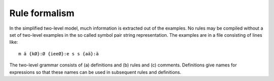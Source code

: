 .. _formalism:

==============
Rule formalism
==============

In the simplified two-level model, much information is extracted out of the examples.  No rules may be compiled without a set of two-level examples in the so called symbol pair string representation.  The examples are in a file consisting of lines like::

  m ä {kØ}:Ø {ieeØ}:e s s {aä}:ä

The two-level grammar consists of (a) definitions and (b) rules and (c) comments.  Definitions give names for expressions so that these names can be used in subsequent rules and definitions.
